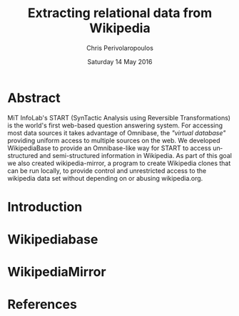 #+TITLE:       Extracting relational data from Wikipedia
#+AUTHOR:      Chris Perivolaropoulos
#+DATE:        Saturday 14 May 2016
#+EMAIL:       cperivol@csail.mit.edu
#+DESCRIPTION: Making sense of semi structured data in wikipedia.
#+KEYWORDS:
#+LATEX_CLASS: report
#+LANGUAGE:    en
#+OPTIONS:     H:2 num:t toc:t \n:nil @:t ::t |:t ^:t f:t TeX:t
#+STARTUP:     showall
#+MACRO:       ref

* Abstract

  MiT InfoLab's START (SynTactic Analysis using Reversible
  Transformations) is the world's first web-based question answering
  system. For accessing most data sources it takes advantage of
  Omnibase, the /"virtual database"/ providing uniform access to
  multiple sources on the web. We developed WikipediaBase to provide
  an Omnibase-like way for START to access unstructured and
  semi-structured information in Wikipedia. As part of this goal we
  also created wikipedia-mirror, a program to create Wikipedia clones
  that can be run locally, to provide control and unrestricted access
  to the wikipedia data set without depending on or abusing
  wikipedia.org.

* Introduction
  #+INCLUDE: "./introduction.org"
* Wikipediabase
  #+INCLUDE: "./wikipediabase/index.org"
* WikipediaMirror
  #+INCLUDE: "./wikipediamirror/index.org"
* References

